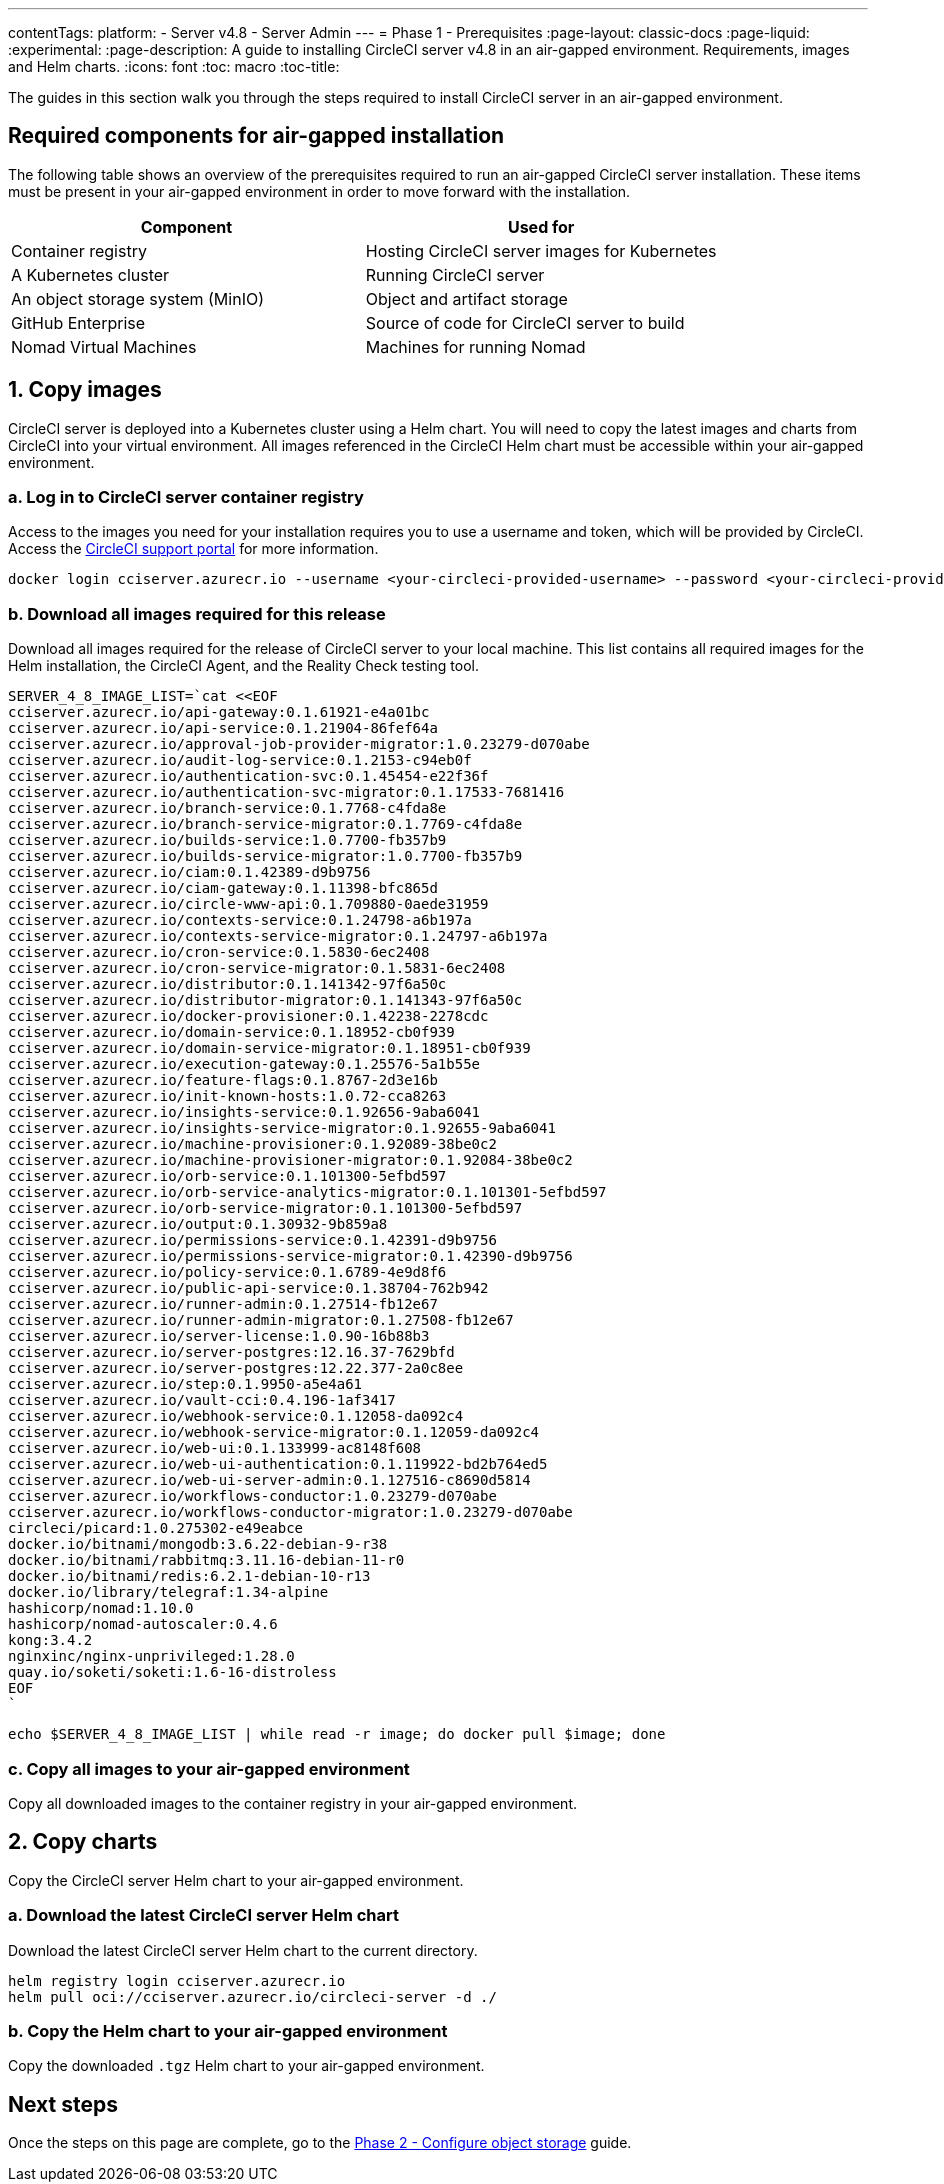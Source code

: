 ---
contentTags:
  platform:
    - Server v4.8
    - Server Admin
---
= Phase 1 - Prerequisites
:page-layout: classic-docs
:page-liquid:
:experimental:
:page-description: A guide to installing CircleCI server v4.8 in an air-gapped environment. Requirements, images and Helm charts.
:icons: font
:toc: macro
:toc-title:

The guides in this section walk you through the steps required to install CircleCI server in an air-gapped environment.

[#required-components]
== Required components for air-gapped installation
The following table shows an overview of the prerequisites required to run an air-gapped CircleCI server installation. These items must be present in your air-gapped environment in order to move forward with the installation.

[.table.table-striped]
[cols=2*, options="header", stripes=even]
|===
| Component
| Used for

| Container registry
| Hosting CircleCI server images for Kubernetes

| A Kubernetes cluster
| Running CircleCI server

| An object storage system (MinIO)
| Object and artifact storage

| GitHub Enterprise
| Source of code for CircleCI server to build

| Nomad Virtual Machines
| Machines for running Nomad

|===

[#copy-images]
== 1. Copy images

CircleCI server is deployed into a Kubernetes cluster using a Helm chart. You will need to copy the latest images and charts from CircleCI into your virtual environment. All images referenced in the CircleCI Helm chart must be accessible within your air-gapped environment.

[#login-to-acr]
=== a. Log in to CircleCI server container registry
Access to the images you need for your installation requires you to use a username and token, which will be provided by CircleCI. Access the link:https://support.circleci.com/[CircleCI support portal] for more information.

[,bash]
----
docker login cciserver.azurecr.io --username <your-circleci-provided-username> --password <your-circleci-provided-token>
----

=== b. Download all images required for this release
Download all images required for the release of CircleCI server to your local machine. This list contains all required images for the Helm installation, the CircleCI Agent, and the Reality Check testing tool.

[,bash]
----
SERVER_4_8_IMAGE_LIST=`cat <<EOF
cciserver.azurecr.io/api-gateway:0.1.61921-e4a01bc
cciserver.azurecr.io/api-service:0.1.21904-86fef64a
cciserver.azurecr.io/approval-job-provider-migrator:1.0.23279-d070abe
cciserver.azurecr.io/audit-log-service:0.1.2153-c94eb0f
cciserver.azurecr.io/authentication-svc:0.1.45454-e22f36f
cciserver.azurecr.io/authentication-svc-migrator:0.1.17533-7681416
cciserver.azurecr.io/branch-service:0.1.7768-c4fda8e
cciserver.azurecr.io/branch-service-migrator:0.1.7769-c4fda8e
cciserver.azurecr.io/builds-service:1.0.7700-fb357b9
cciserver.azurecr.io/builds-service-migrator:1.0.7700-fb357b9
cciserver.azurecr.io/ciam:0.1.42389-d9b9756
cciserver.azurecr.io/ciam-gateway:0.1.11398-bfc865d
cciserver.azurecr.io/circle-www-api:0.1.709880-0aede31959
cciserver.azurecr.io/contexts-service:0.1.24798-a6b197a
cciserver.azurecr.io/contexts-service-migrator:0.1.24797-a6b197a
cciserver.azurecr.io/cron-service:0.1.5830-6ec2408
cciserver.azurecr.io/cron-service-migrator:0.1.5831-6ec2408
cciserver.azurecr.io/distributor:0.1.141342-97f6a50c
cciserver.azurecr.io/distributor-migrator:0.1.141343-97f6a50c
cciserver.azurecr.io/docker-provisioner:0.1.42238-2278cdc
cciserver.azurecr.io/domain-service:0.1.18952-cb0f939
cciserver.azurecr.io/domain-service-migrator:0.1.18951-cb0f939
cciserver.azurecr.io/execution-gateway:0.1.25576-5a1b55e
cciserver.azurecr.io/feature-flags:0.1.8767-2d3e16b
cciserver.azurecr.io/init-known-hosts:1.0.72-cca8263
cciserver.azurecr.io/insights-service:0.1.92656-9aba6041
cciserver.azurecr.io/insights-service-migrator:0.1.92655-9aba6041
cciserver.azurecr.io/machine-provisioner:0.1.92089-38be0c2
cciserver.azurecr.io/machine-provisioner-migrator:0.1.92084-38be0c2
cciserver.azurecr.io/orb-service:0.1.101300-5efbd597
cciserver.azurecr.io/orb-service-analytics-migrator:0.1.101301-5efbd597
cciserver.azurecr.io/orb-service-migrator:0.1.101300-5efbd597
cciserver.azurecr.io/output:0.1.30932-9b859a8
cciserver.azurecr.io/permissions-service:0.1.42391-d9b9756
cciserver.azurecr.io/permissions-service-migrator:0.1.42390-d9b9756
cciserver.azurecr.io/policy-service:0.1.6789-4e9d8f6
cciserver.azurecr.io/public-api-service:0.1.38704-762b942
cciserver.azurecr.io/runner-admin:0.1.27514-fb12e67
cciserver.azurecr.io/runner-admin-migrator:0.1.27508-fb12e67
cciserver.azurecr.io/server-license:1.0.90-16b88b3
cciserver.azurecr.io/server-postgres:12.16.37-7629bfd
cciserver.azurecr.io/server-postgres:12.22.377-2a0c8ee
cciserver.azurecr.io/step:0.1.9950-a5e4a61
cciserver.azurecr.io/vault-cci:0.4.196-1af3417
cciserver.azurecr.io/webhook-service:0.1.12058-da092c4
cciserver.azurecr.io/webhook-service-migrator:0.1.12059-da092c4
cciserver.azurecr.io/web-ui:0.1.133999-ac8148f608
cciserver.azurecr.io/web-ui-authentication:0.1.119922-bd2b764ed5
cciserver.azurecr.io/web-ui-server-admin:0.1.127516-c8690d5814
cciserver.azurecr.io/workflows-conductor:1.0.23279-d070abe
cciserver.azurecr.io/workflows-conductor-migrator:1.0.23279-d070abe
circleci/picard:1.0.275302-e49eabce
docker.io/bitnami/mongodb:3.6.22-debian-9-r38
docker.io/bitnami/rabbitmq:3.11.16-debian-11-r0
docker.io/bitnami/redis:6.2.1-debian-10-r13
docker.io/library/telegraf:1.34-alpine
hashicorp/nomad:1.10.0
hashicorp/nomad-autoscaler:0.4.6
kong:3.4.2
nginxinc/nginx-unprivileged:1.28.0
quay.io/soketi/soketi:1.6-16-distroless
EOF
`
----

[source, bash]
----
echo $SERVER_4_8_IMAGE_LIST | while read -r image; do docker pull $image; done
----

[#copy-all-images]
=== c. Copy all images to your air-gapped environment
Copy all downloaded images to the container registry in your air-gapped environment.

[#copy-charts]
== 2. Copy charts
Copy the CircleCI server Helm chart to your air-gapped environment.

[#download-helm-chart]
=== a. Download the latest CircleCI server Helm chart
Download the latest CircleCI server Helm chart to the current directory.

[,bash]
----
helm registry login cciserver.azurecr.io
helm pull oci://cciserver.azurecr.io/circleci-server -d ./
----

[#upload-helm-chart]
=== b. Copy the Helm chart to your air-gapped environment
Copy the downloaded `.tgz` Helm chart to your air-gapped environment.

[#next-steps]
== Next steps

Once the steps on this page are complete, go to the xref:phase-2-configure-object-storage#[Phase 2 - Configure object storage] guide.
